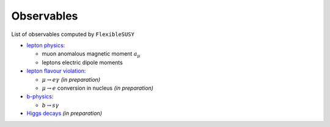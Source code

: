 ===========
Observables
===========

List of observables computed by ``FlexibleSUSY``

- `lepton physics <observables/lepton_physics.rst>`_:

  - muon anomalous magnetic moment :math:`a_\mu`
  - leptons electric dipole moments

- `lepton flavour violation <observables/LFV.rst>`_:

  - :math:`\mu \to e \gamma` *(in preparation)*
  - :math:`\mu \to e` conversion in nucleus *(in preparation)*

- `b-physics <observables/b_physics.rst>`_:

  - :math:`b \to s \gamma`

- `Higgs decays <observables/Higgs_decays.rst>`_ *(in preparation)*

